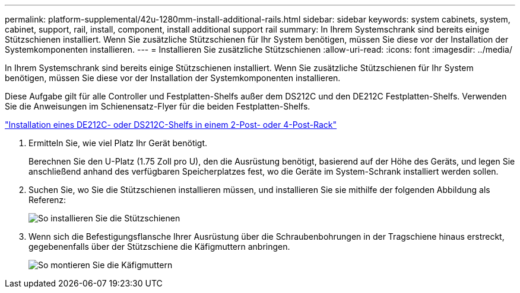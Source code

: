 ---
permalink: platform-supplemental/42u-1280mm-install-additional-rails.html 
sidebar: sidebar 
keywords: system cabinets, system, cabinet, support, rail, install, component, install additional support rail 
summary: In Ihrem Systemschrank sind bereits einige Stützschienen installiert. Wenn Sie zusätzliche Stützschienen für Ihr System benötigen, müssen Sie diese vor der Installation der Systemkomponenten installieren. 
---
= Installieren Sie zusätzliche Stützschienen
:allow-uri-read: 
:icons: font
:imagesdir: ../media/


[role="lead"]
In Ihrem Systemschrank sind bereits einige Stützschienen installiert. Wenn Sie zusätzliche Stützschienen für Ihr System benötigen, müssen Sie diese vor der Installation der Systemkomponenten installieren.

Diese Aufgabe gilt für alle Controller und Festplatten-Shelfs außer dem DS212C und den DE212C Festplatten-Shelfs. Verwenden Sie die Anweisungen im Schienensatz-Flyer für die beiden Festplatten-Shelfs.

https://library.netapp.com/ecm/ecm_download_file/ECMLP2484194["Installation eines DE212C- oder DS212C-Shelfs in einem 2-Post- oder 4-Post-Rack"]

. Ermitteln Sie, wie viel Platz Ihr Gerät benötigt.
+
Berechnen Sie den U-Platz (1.75 Zoll pro U), den die Ausrüstung benötigt, basierend auf der Höhe des Geräts, und legen Sie anschließend anhand des verfügbaren Speicherplatzes fest, wo die Geräte im System-Schrank installiert werden sollen.

. Suchen Sie, wo Sie die Stützschienen installieren müssen, und installieren Sie sie mithilfe der folgenden Abbildung als Referenz:
+
image::../media/drw_syscab_ozeki_support_rail_installation.gif[So installieren Sie die Stützschienen]

. Wenn sich die Befestigungsflansche Ihrer Ausrüstung über die Schraubenbohrungen in der Tragschiene hinaus erstreckt, gegebenenfalls über der Stützschiene die Käfigmuttern anbringen.
+
image::../media/drw_clip_nut_install.gif[So montieren Sie die Käfigmuttern]


